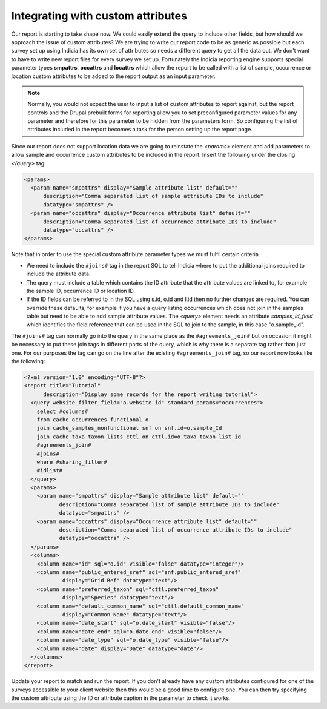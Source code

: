 Integrating with custom attributes
----------------------------------

Our report is starting to take shape now. We could easily extend the query to
include other fields, but how should we approach the issue of custom attributes?
We are trying to write our report code to be as generic as possible but each
survey set up using Indicia has its own set of attributes so needs a different
query to get all the data out. We don't want to have to write new report files
for every survey we set up. Fortunately the Indicia reporting engine supports
special parameter types **smpattrs**, **occattrs** and **locattrs** which allow
the report to be called with a list of sample, occurrence or location custom
attributes to be added to the report output as an input parameter.

.. note::

  Normally, you would not expect the user to input a list of custom attributes
  to report against, but the report controls and the Drupal prebuilt forms for
  reporting allow you to set preconfigured parameter values for any parameter
  and therefore for this parameter to be hidden from the parameters form. So
  configuring the list of attributes included in the report becomes a task for
  the person setting up the report page.

Since our report does not support location data we are going to reinstate the `<params>`
element and add parameters to allow sample and occurrence custom attributes to be included
in the report. Insert the following under the closing `</query>` tag:

.. code-block:: xml

  <params>
    <param name="smpattrs" display="Sample attribute list" default=""
        description="Comma separated list of sample attribute IDs to include"
        datatype="smpattrs" />
    <param name="occattrs" display="Occurrence attribute list" default=""
        description="Comma separated list of occurrence attribute IDs to include"
        datatype="occattrs" />
  </params>

Note that in order to use the special custom attribute parameter types we
must fulfil certain criteria.

* We need to include the ``#joins#`` tag in the report SQL to tell Indicia where to
  put the additional joins required to include the attribute data.
* The query must include a table which contains the ID attribute that the
  attribute values are linked to, for example the sample ID, occurrence ID
  or location ID.
* If the ID fields can be referred to in the SQL using s.id, o.id and l.id
  then no further changes are required. You can override these defaults, for
  example if you have a query listing occurrences which does not join in the
  samples table but need to be able to add sample attribute values. The `<query>`
  element needs an attribute `samples_id_field` which identifies the field
  reference that can be used in the SQL to join to the sample, in this case
  "o.sample_id".

The ``#joins#`` tag can normally go into the query in the same place as the
``#agreements_join#`` but on occasion it might be necessary to put these join tags in
different parts of the query, which is why there is a separate tag rather than just one.
For our purposes the tag can go on the line after the existing ``#agreements_join#`` tag,
so our report now looks like the following:

.. code-block:: xml

  <?xml version="1.0" encoding="UTF-8"?>
  <report title="Tutorial"
        description="Display some records for the report writing tutorial">
    <query website_filter_field="o.website_id" standard_params="occurrences">
      select #columns#
      from cache_occurrences_functional o
      join cache_samples_nonfunctional snf on snf.id=o.sample_Id
      join cache_taxa_taxon_lists cttl on cttl.id=o.taxa_taxon_list_id
      #agreements_join#
      #joins#
      where #sharing_filter#
      #idlist#
    </query>
    <params>
      <param name="smpattrs" display="Sample attribute list" default=""
             description="Comma separated list of sample attribute IDs to include"
             datatype="smpattrs" />
      <param name="occattrs" display="Occurrence attribute list" default=""
             description="Comma separated list of occurrence attribute IDs to include"
             datatype="occattrs" />
    </params>
    <columns>
      <column name="id" sql="o.id" visible="false" datatype="integer"/>
      <column name="public_entered_sref" sql="snf.public_entered_sref"
              display="Grid Ref" datatype="text"/>
      <column name="preferred_taxon" sql="cttl.preferred_taxon"
              display="Species" datatype="text"/>
      <column name="default_common_name" sql="cttl.default_common_name"
              display="Common Name" datatype="text"/>
      <column name="date_start" sql="o.date_start" visible="false"/>
      <column name="date_end" sql="o.date_end" visible="false"/>
      <column name="date_type" sql="o.date_type" visible="false"/>
      <column name="date" display="Date" datatype="date"/>
    </columns>
  </report>

Update your report to match and run the report. If you don't already have any custom
attributes configured for one of the surveys accessible to your client website then this
would be a good time to configure one. You can then try specifying the custom attribute
using the ID or attribute caption in the parameter to check it works.
